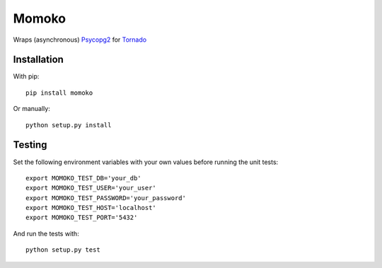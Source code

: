 Momoko
======

Wraps (asynchronous) Psycopg2_ for Tornado_

.. _Psycopg2: http://www.initd.org/psycopg/
.. _Tornado: http://www.tornadoweb.org/


Installation
------------

With pip::

    pip install momoko

Or manually::

    python setup.py install


Testing
-------

Set the following environment variables with your own values before running the
unit tests::

    export MOMOKO_TEST_DB='your_db'
    export MOMOKO_TEST_USER='your_user'
    export MOMOKO_TEST_PASSWORD='your_password'
    export MOMOKO_TEST_HOST='localhost'
    export MOMOKO_TEST_PORT='5432'

And run the tests with::

    python setup.py test

